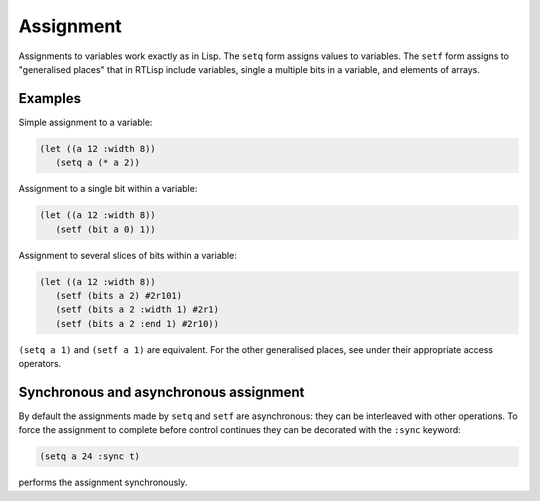 .. _rtl-assignment:

Assignment
==========

Assignments to variables work exactly as in Lisp. The ``setq`` form
assigns values to variables. The ``setf`` form assigns to "generalised
places" that in RTLisp include variables, single a multiple bits in a
variable, and elements of arrays.


Examples
--------

Simple assignment to a variable:

.. code-block:: lisp

   (let ((a 12 :width 8))
      (setq a (* a 2))

Assignment to a single bit within a variable:

.. code-block:: lisp

   (let ((a 12 :width 8))
      (setf (bit a 0) 1))

Assignment to several slices of bits within a variable:

.. code-block:: lisp

   (let ((a 12 :width 8))
      (setf (bits a 2) #2r101)
      (setf (bits a 2 :width 1) #2r1)
      (setf (bits a 2 :end 1) #2r10))

``(setq a 1)`` and ``(setf a 1)`` are equivalent. For the other
generalised places, see under their appropriate access operators.


Synchronous and asynchronous assignment
---------------------------------------

By default the assignments made by ``setq`` and ``setf`` are
asynchronous: they can be interleaved with other operations. To force
the assignment to complete before control continues they can be
decorated with the ``:sync`` keyword:

.. code-block:: lisp

   (setq a 24 :sync t)

performs the assignment synchronously.
